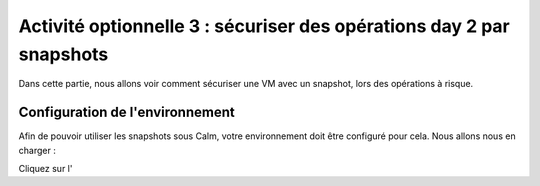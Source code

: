.. _option3:

---------------------------------------------------------------------
Activité optionnelle 3 : sécuriser des opérations day 2 par snapshots
---------------------------------------------------------------------

Dans cette partie, nous allons voir comment sécuriser une VM avec un snapshot, lors des opérations à risque.

Configuration de l'environnement
++++++++++++++++++++++++++++++++

Afin de pouvoir utiliser les snapshots sous Calm, votre environnement doit être configuré pour cela. Nous allons nous en charger : 

Cliquez sur l'